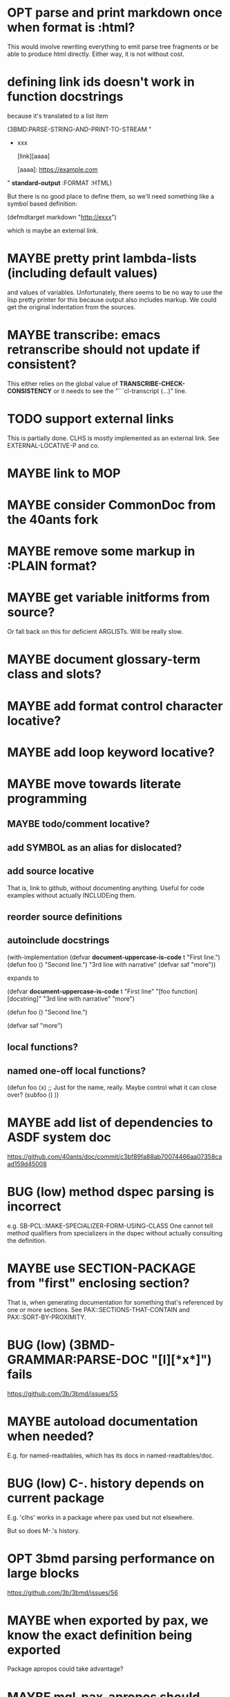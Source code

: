 #+STARTUP: overview
#+SEQ_TODO: TODO(t@) NEXT(n@) STARTED(s@) WAITING(w@) | DONE(d@) OLD(o@) CANCELLED(c@)
#+TODO: MAYBE(m@) FAILED(f@) LOG(l@) DEFERRED(e@) BUG(b@)
* OPT parse and print markdown once when *format* is :html?
This would involve rewriting everything to emit parse tree fragments or be able to produce html directly. Either way, it is not without cost.
* defining link ids doesn't work in function docstrings
because it's translated to a list item

(3BMD:PARSE-STRING-AND-PRINT-TO-STREAM "
- xxx

    [link][aaaa]
    
    [aaaa]: https://example.com

" *standard-output* :FORMAT :HTML)

But there is no good place to define them, so we'll need something
like a symbol based definition:

(defmdtarget markdown "http://exxx")

which is maybe an external link.
* MAYBE pretty print lambda-lists (including default values)
and values of variables. Unfortunately, there seems to be no way to
use the lisp pretty printer for this because output also includes
markup. We could get the original indentation from the sources.
* MAYBE transcribe: emacs retranscribe should not update if consistent?
This either relies on the global value of
*TRANSCRIBE-CHECK-CONSISTENCY* or it needs to see the
"```cl-transcript (...)" line.
* TODO support external links
This is partially done. CLHS is mostly implemented as an external
link. See EXTERNAL-LOCATIVE-P and co.
* MAYBE link to MOP
* MAYBE consider CommonDoc from the 40ants fork
* MAYBE remove some markup in :PLAIN format?
* MAYBE get variable initforms from source?
Or fall back on this for deficient ARGLISTs. Will be really slow.
* MAYBE document glossary-term class and slots?
* MAYBE add format control character locative?
* MAYBE add loop keyword locative?
* MAYBE move towards literate programming
** MAYBE todo/comment locative?
** add SYMBOL as an alias for dislocated?
** add source locative
That is, link to github, without documenting anything. Useful for code
examples without actually INCLUDEing them.
** reorder source definitions
** autoinclude docstrings
(with-implementation
  (defvar *document-uppercase-is-code* t
    "First line.")
  (defun foo ()
    "Second line.")
  "3rd line with narrative"
  (defvar saf
    "more"))

expands to

(defvar *document-uppercase-is-code* t
  "First line"
  "[foo function][docstring]"
  "3rd line with narrative"
  "more")

(defun foo ()
  "Second line.")

(defvar saf
  "more")
** local functions?
** named one-off local functions?
(defun foo (x)
  ;; Just for the name, really. Maybe control what it can close over?
  (subfoo ()
   ))
* MAYBE add list of dependencies to ASDF system doc
https://github.com/40ants/doc/commit/c3bf89fa88ab70074466aa07358caad159d45008
* BUG (low) method dspec parsing is incorrect
e.g. SB-PCL::MAKE-SPECIALIZER-FORM-USING-CLASS One cannot tell method
qualifiers from specializers in the dspec without actually consulting
the definition.
* MAYBE use SECTION-PACKAGE from "first" enclosing section?
That is, when generating documentation for something that's referenced
by one or more sections. See PAX::SECTIONS-THAT-CONTAIN and
PAX::SORT-BY-PROXIMITY.
* BUG (low) (3BMD-GRAMMAR:PARSE-DOC "[l][*x*]") fails
https://github.com/3b/3bmd/issues/55
* MAYBE autoload documentation when needed?
E.g. for named-readtables, which has its docs in named-readtables/doc.
* BUG (low) C-. history depends on current package
E.g. 'clhs' works in a package where pax used but not elsewhere.

But so does M-.'s history.
* OPT 3bmd parsing performance on large blocks
https://github.com/3b/3bmd/issues/56
* MAYBE when exported by pax, we know the exact definition being exported
Package apropos could take advantage?
* MAYBE mgl-pax-apropos should defer to slime-apropos if pax not loaded?
* MAYBE add TAB completion to M-. prompt
* MAYBE add SPECIAL locative and make variable an alias of it?
* MAYBE support DECLARATION docstrings?
* MAYBE support setf docstring?
* MAYBE better SOURCE addressing for INCLUDE
* MAYBE live browsing: reload page automatically on redefinition
* compare DREF to the DEFINITIONS library
Cons of DEFINITIONS:
- Assumes that designators are SYMBOLs or (SETF <SYMBOL>).
- Shadows cl:symbol, cl:package, cl:class, ... (can't be :USEd without
  hassle?)
- Has no equivalent to LOCATEing a single definition ((LOCATE 'XXX
  'VARIABLE))?
- only 3 lisps are supported
- no tests
- very little documentation

Pros of DEFINITIONs:
- BIND, (SETF OBJECT), UNBIND, (SETF DOCUMENTATION).
* BUG transcript: "debugger invoked on" is treated like output
* too many warnings on stuff like [xxx]
* reduce memory working set size of large apropos
* MAYBE packages of argument names are slightly informative
When the name of the function is in A, but the actual definition is in
package B, then the package is guessed wrong during documentation
generation, which results in missed codification and autolinking
opportunities. However, the names of arguments (especially the
unexported ones!) can help identify the package.
